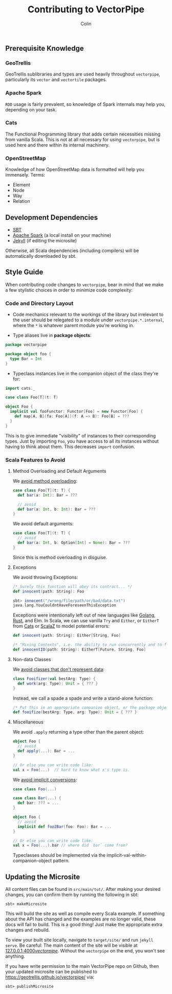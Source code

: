 #+TITLE: Contributing to VectorPipe
#+AUTHOR: Colin
#+HTML_HEAD: <link rel="stylesheet" type="text/css" href="/home/colin/code/org-theme.css"/>

** Prerequisite Knowledge

*** GeoTrellis

GeoTrellis sublibraries and types are used heavily throughout ~vectorpipe~,
particularly its ~vector~ and ~vectortile~ packages.

*** Apache Spark

~RDD~ usage is fairly prevalent, so knowledge of Spark internals may help
you, depending on your task.

*** Cats

The Functional Programming library that adds certain necessities missing
from vanilla Scala. This is not at all necessary for /using/ ~vectorpipe~,
but is used here and there within its internal machinery.

*** OpenStreetMap

Knowledge of how OpenStreetMap data is formatted will help you immensely. Terms:

- Element
- Node
- Way
- Relation

** Development Dependencies

- [[http://www.scala-sbt.org/][SBT]]
- [[https://spark.apache.org/][Apache Spark]] (a local install on your machine)
- [[https://jekyllrb.com/][Jekyll]] (if editing the microsite)

Otherwise, all Scala dependencies (including compilers) will be
automatically downloaded by sbt.

** Style Guide

When contributing code changes to ~vectorpipe~, bear in mind that we make a
few stylistic choices in order to minimize code complexity:

*** Code and Directory Layout

- Code mechanics relevant to the workings of the library but irrelevant to the
  user should be relegated to a module under ~vectorpipe.*.internal~, where
  the ~*~ is whatever parent module you're working in.

- Type aliases live in *package objects*:

#+BEGIN_SRC scala
  package vectorpipe

  package object foo {
    type Bar = Int
  }
#+END_SRC

- Typeclass instances live in the companion object of the class they're for:

#+BEGIN_SRC scala
  import cats._

  case class Foo[T](t: T)

  object Foo {
    implicit val fooFunctor: Functor[Foo] = new Functor[Foo] {
      def map[A, B](fa: Foo[A])(f: A => B): Foo[B] = ???
    }
  }
#+END_SRC

This is to give immediate "visibility" of instances to their corresponding
types. Just by importing ~Foo~, you have access to all its instances without
having to think about them. This decreases ~import~ confusion.

*** Scala Features to Avoid

**** Method Overloading and Default Arguments

We [[https://stackoverflow.com/a/2512001/643684][avoid method overloading]]:

#+BEGIN_SRC scala
  case class Foo[T](t: T) {
    def bar(a: Int): Bar = ???

    // avoid
    def bar(a: Int, b: Int): Bar = ???
  }
#+END_SRC

We avoid default arguments:

#+BEGIN_SRC scala
  case class Foo[T](t: T) {
    // avoid
    def bar(a: Int, b: Option[Int] = None): Bar = ???
  }
#+END_SRC

Since this is method overloading in disguise.

**** Exceptions

We avoid throwing Exceptions:

#+BEGIN_SRC scala
  /* Surely this function will obey its contract... */
  def innocent(path: String): Foo

  sbt> innocent("/wrong/file/path/or/bad/data.txt")
  java.lang.YouCouldntHaveForeseenThisException
#+END_SRC

Exceptions were intentionally left out of new languages like [[https://golang.org/doc/faq#exceptions][Golang]], [[https://www.rust-lang.org/en-US/faq.html#error-handling][Rust]], and Elm.
In Scala, we can use vanilla ~Try~ and ~Either~, or ~EitherT~ from [[http://typelevel.org/cats/][Cats]] or [[https://github.com/scalaz/scalaz][ScalaZ]]
to model potential errors:

#+BEGIN_SRC scala
  def innocent(path: String): Either[String, Foo]

  /* "Mixing Contexts", i.e. the ability to run concurrently and to fail safely */
  def innocentIO(path: String): EitherT[Future, String, Foo]
#+END_SRC

**** Non-data Classes

We [[https://www.youtube.com/watch?v=o9pEzgHorH0][avoid classes that don't represent data]]:

#+BEGIN_SRC scala
  class Fooifizer(val bestArg: Type) {
    def work(arg: Type): Unit = { ??? }
  }
#+END_SRC

Instead, we call a spade a spade and write a stand-alone function:

#+BEGIN_SRC scala
  /* Put this in an appropriate companion object, or the package object */
  def fooifize(bestArg: Type, arg: Type): Unit = { ??? }
#+END_SRC

**** Miscellaneous

We avoid ~.apply~ returning a type other than the parent object:

#+BEGIN_SRC scala
  object Foo {
    // avoid
    def apply(...): Bar = ...
  }

  // Or else you can write code like:
  val x = Foo(...)  // hard to know what x's type is.
#+END_SRC

We [[https://github.com/circe/circe/blame/master/DESIGN.md#L77][avoid implicit conversions]]:

#+BEGIN_SRC scala
  case class Foo(...)

  case class Bar(...) {
    def bar: ??? = ...
  }

  object Foo {
    // avoid
    implicit def foo2Bar(foo: Foo): Bar = ...
  }

  // Or else you can write code like:
  val x = Foo(...).bar // where did `bar` come from?
#+END_SRC

Typeclasses should be implemented via the implicit-val-within-companion-object
pattern.

** Updating the Microsite

All content files can be found in ~src/main/tut/~. After making your desired
changes, you can confirm them by running the following in sbt:

#+BEGIN_EXAMPLE
sbt> makeMicrosite
#+END_EXAMPLE

This will build the site as well as compile every Scala example. If
something about the API has changed and the examples are no longer valid,
these docs will fail to build. This is a good thing! Just make the
appropriate extra changes and rebuild.

To view your built site locally, navigate to ~target/site/~ and run ~jekyll
serve~. Be careful: The main content of the site will be visible at
[[http://127.0.0.1:4000/vectorpipe/][127.0.0.1:4000/vectorpipe/]]. Without
the ~vectorpipe~ on the end, you won't see anything.

If you have write permission to the main VectorPipe repo on Github, then
your updated microsite can be published to
[[https://geotrellis.github.io/vectorpipe/]] via:

#+BEGIN_EXAMPLE
sbt> publishMicrosite
#+END_EXAMPLE
